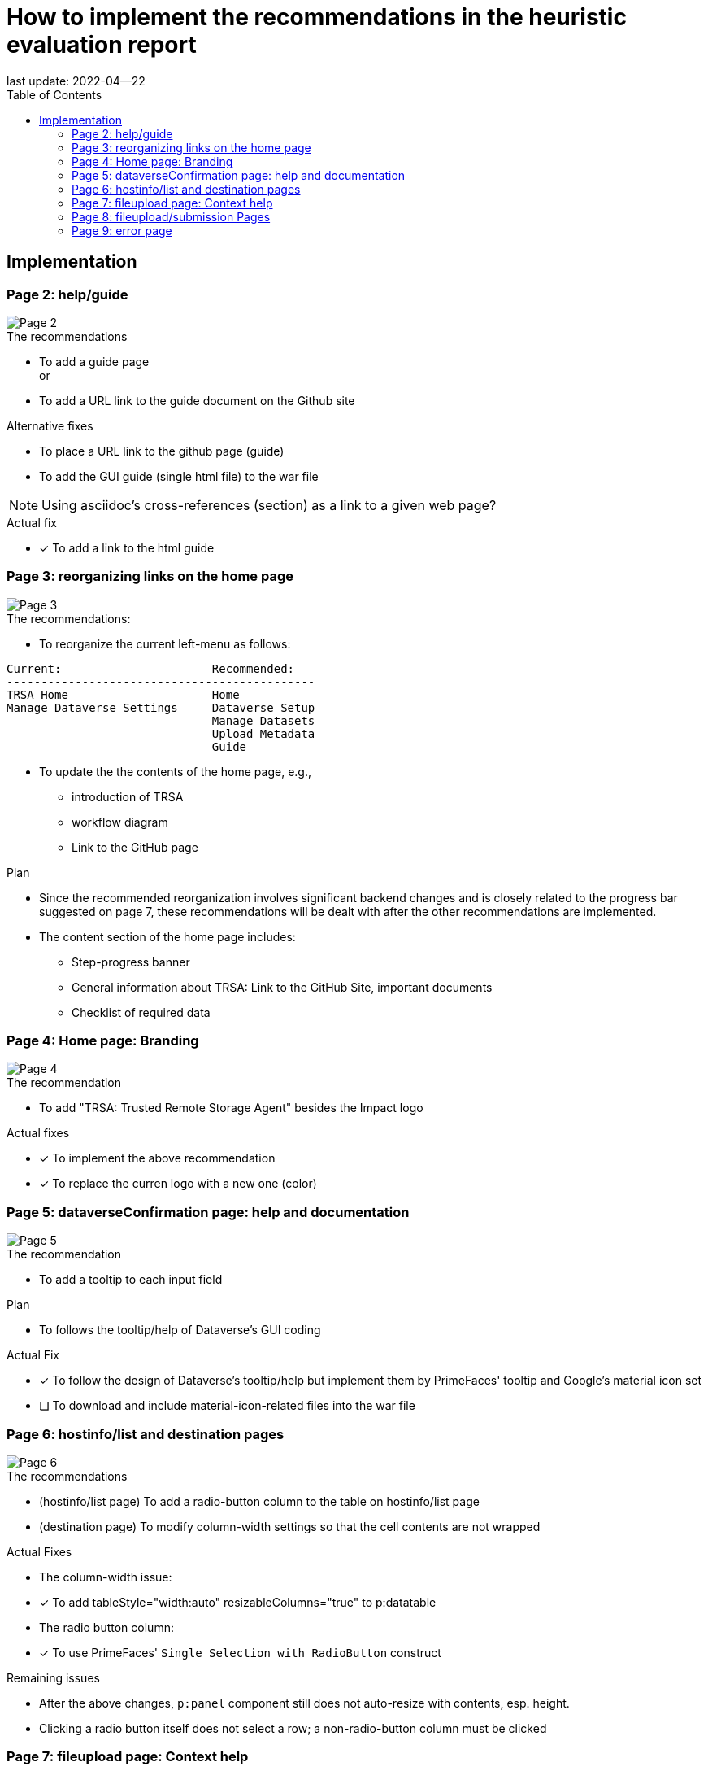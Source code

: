 = How to implement the recommendations in the heuristic evaluation report
:toc: right
:icons: font
last update: 2022-04--22


== Implementation
=== Page 2: help/guide

image::slide-02.png[Page 2]

.The recommendations
* To add a guide page +
or 
+
* To add a URL link to the guide document on the Github site

.Alternative fixes
* To place a URL link to the github page (guide)
* To add the GUI guide (single html file) to the war file

NOTE: Using asciidoc's cross-references (section) as a link to a given web page?

.Actual fix
* [*] To add a link to the html guide 




=== Page 3: reorganizing links on the home page

image::slide-03.png[Page 3]

.The recommendations:
* To reorganize the current left-menu as follows:
----
Current:                      Recommended:
---------------------------------------------
TRSA Home                     Home
Manage Dataverse Settings     Dataverse Setup
                              Manage Datasets
                              Upload Metadata
                              Guide 
----
* To update the the contents of the home page, e.g., 
** introduction of TRSA
** workflow diagram
** Link to the GitHub page

.Plan
* Since the recommended reorganization involves significant backend changes and is closely related to the progress bar suggested on page 7, these recommendations will be dealt with after the other recommendations are implemented.
* The content section of the home page includes:
** Step-progress banner
** General information about TRSA: Link to the GitHub Site, important documents
** Checklist of required data

=== Page 4: Home page: Branding

image::slide-04.png[Page 4]


.The recommendation
* To add "TRSA: Trusted Remote Storage Agent" besides the Impact logo

.Actual fixes
* [*] To implement the above recommendation
* [*] To replace the curren logo with a new one (color)

=== Page 5: dataverseConfirmation page: help and documentation

image::slide-05.png[Page 5]

.The recommendation
* To add a tooltip to each input field 

.Plan
* To follows the tooltip/help of Dataverse's GUI coding

.Actual Fix
* [*] To follow the design of Dataverse's tooltip/help but implement them by PrimeFaces' tooltip and Google's material icon set
* [ ] To download and include material-icon-related files into the war file

=== Page 6: hostinfo/list and destination pages

image::slide-06.png[Page 6]

.The recommendations
* (hostinfo/list page) To add a radio-button column to the table on hostinfo/list page
* (destination page) To modify column-width settings so that the cell contents are not wrapped

.Actual Fixes
* The column-width issue:
* [*] To add tableStyle="width:auto" resizableColumns="true" to p:datatable
* The radio button column:
* [*] To use PrimeFaces' `Single Selection with RadioButton` construct 

.Remaining issues
* After the above changes, `p:panel` component still does not auto-resize with contents, esp. height.
* Clicking a radio button itself does not select a row; a non-radio-button column must be clicked


=== Page 7: fileupload page: Context help

image::slide-07.png[Page 7]

.The recommendation
* To add an upload guide to this page

.Plan
* To add a context-help component to the page
* To add a link to the relevant section of Guide to the page

.Actual Fixes
* [*] To add the ingest-specific context help (popup dialog-box)

image::ingest-help-dialog-box_14.png[help message in the Dialog box]

* [ ] To add the link to the ingest section of the guide to this page


=== Page 8: fileupload/submission Pages

image::slide-08.png[Page 8]


.The recommended solution
* To add some step indicator to these pages

.Plan 
* This issue and the menu-reorganization issue(page 3) are solved by using a step-progress banner like below:

image::preview-step-progress-banner.png[mockup: step-progress banner]

=== Page 9: error page

image::slide-09.png[Page 9]

.The recommendation
* To add user-friendly error messages to the error page

.Diagnosis
* The root cause of this issue, i.e., no meaningful error message, was that the exception-handling class failed to capture messages from the `ViewExpiredException` (session expiration).  For this particular case ( `ViewExpiredException`) , the best user-friendly solution would be to discard the expired session data and return to the home page with a new session rather than forwarding to the error page.


.Actual Fix
* [*] To deal with `ViewExpiredException` (session expiration) by returning the home page

